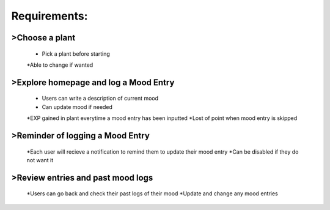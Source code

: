 Requirements:
=============

>Choose a plant
---------------
  * Pick a plant before starting
  *Able to change if wanted

>Explore homepage and log a Mood Entry
--------------------------------------
  * Users can write a description of current mood
  * Can update mood if needed
  *EXP gained in plant everytime a mood entry has been inputted
  *Lost of point when mood entry is skipped

>Reminder of logging a Mood Entry
---------------------------------
  *Each user will recieve a notification to remind them to update their mood entry
  *Can be disabled if they do not want it

>Review entries and past mood logs
----------------------------------
  *Users can go back and check their past logs of their mood
  *Update and change any mood entries
